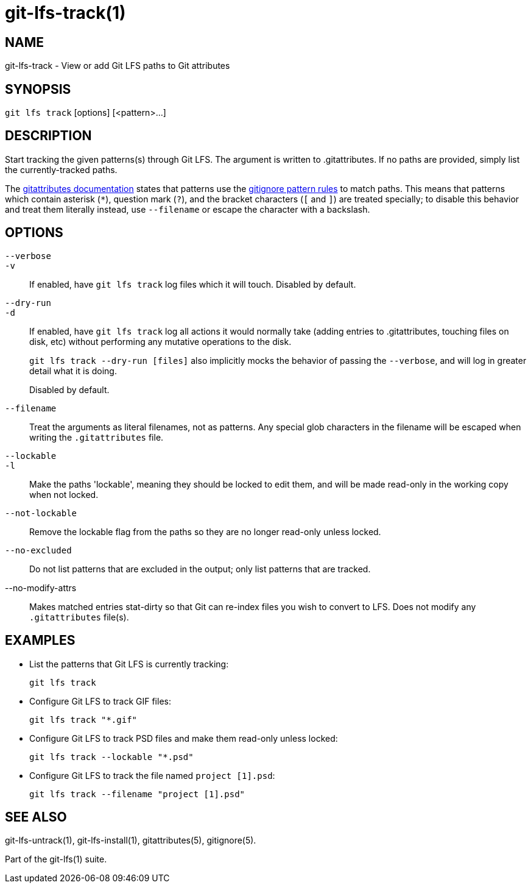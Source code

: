 = git-lfs-track(1)

== NAME

git-lfs-track - View or add Git LFS paths to Git attributes

== SYNOPSIS

`git lfs track` [options] [<pattern>...]

== DESCRIPTION

Start tracking the given patterns(s) through Git LFS. The argument is
written to .gitattributes. If no paths are provided, simply list the
currently-tracked paths.

The https://git-scm.com/docs/gitattributes[gitattributes documentation]
states that patterns use the
https://git-scm.com/docs/gitignore[gitignore pattern rules] to match
paths. This means that patterns which contain asterisk (`*`), question
mark (`?`), and the bracket characters (`[` and `]`) are treated
specially; to disable this behavior and treat them literally instead,
use `--filename` or escape the character with a backslash.

== OPTIONS

`--verbose`::
`-v`::
   If enabled, have `git lfs track` log files which it will touch. Disabled by
   default.
`--dry-run`::
`-d`::
   If enabled, have `git lfs track` log all actions it would normally take
   (adding entries to .gitattributes, touching files on disk, etc) without
   performing any mutative operations to the disk.
+
`git lfs track --dry-run [files]` also implicitly mocks the behavior of
passing the `--verbose`, and will log in greater detail what it is
doing.
+
Disabled by default.
`--filename`::
  Treat the arguments as literal filenames, not as patterns. Any special glob
  characters in the filename will be escaped when writing the `.gitattributes`
  file.
`--lockable`::
`-l`::
  Make the paths 'lockable', meaning they should be locked to edit them, and
  will be made read-only in the working copy when not locked.
`--not-lockable`::
  Remove the lockable flag from the paths so they are no longer read-only unless
  locked.
`--no-excluded`::
  Do not list patterns that are excluded in the output; only list patterns that
  are tracked.
--no-modify-attrs::
  Makes matched entries stat-dirty so that Git can re-index files you wish to
  convert to LFS. Does not modify any `.gitattributes` file(s).

== EXAMPLES

* List the patterns that Git LFS is currently tracking:
+
`git lfs track`
* Configure Git LFS to track GIF files:
+
`git lfs track "*.gif"`
* Configure Git LFS to track PSD files and make them read-only unless
locked:
+
`git lfs track --lockable "*.psd"`
* Configure Git LFS to track the file named `project [1].psd`:
+
`git lfs track --filename "project [1].psd"`

== SEE ALSO

git-lfs-untrack(1), git-lfs-install(1), gitattributes(5), gitignore(5).

Part of the git-lfs(1) suite.
